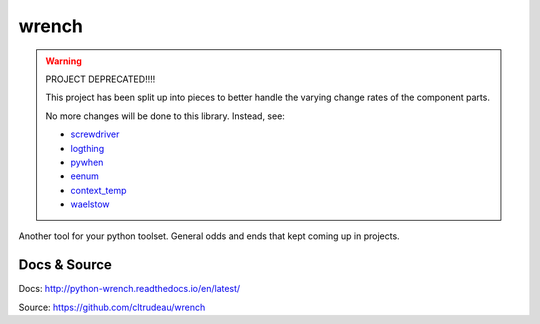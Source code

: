 wrench
******

.. warning::

    PROJECT DEPRECATED!!!!

    This project has been split up into pieces to better handle the varying
    change rates of the component parts.

    No more changes will be done to this library.  Instead, see:

    * `screwdriver <https://github.com/cltrudeau/screwdriver>`_
    * `logthing <https://github.com/cltrudeau/logthing>`_
    * `pywhen <https://github.com/cltrudeau/pywhen>`_
    * `eenum <https://github.com/cltrudeau/eenum>`_
    * `context_temp <https://github.com/cltrudeau/context_temp>`_
    * `waelstow <https://github.com/cltrudeau/waelstow>`_

Another tool for your python toolset.  General odds and ends that kept coming
up in projects.

Docs & Source
=============

Docs: http://python-wrench.readthedocs.io/en/latest/

Source: https://github.com/cltrudeau/wrench
